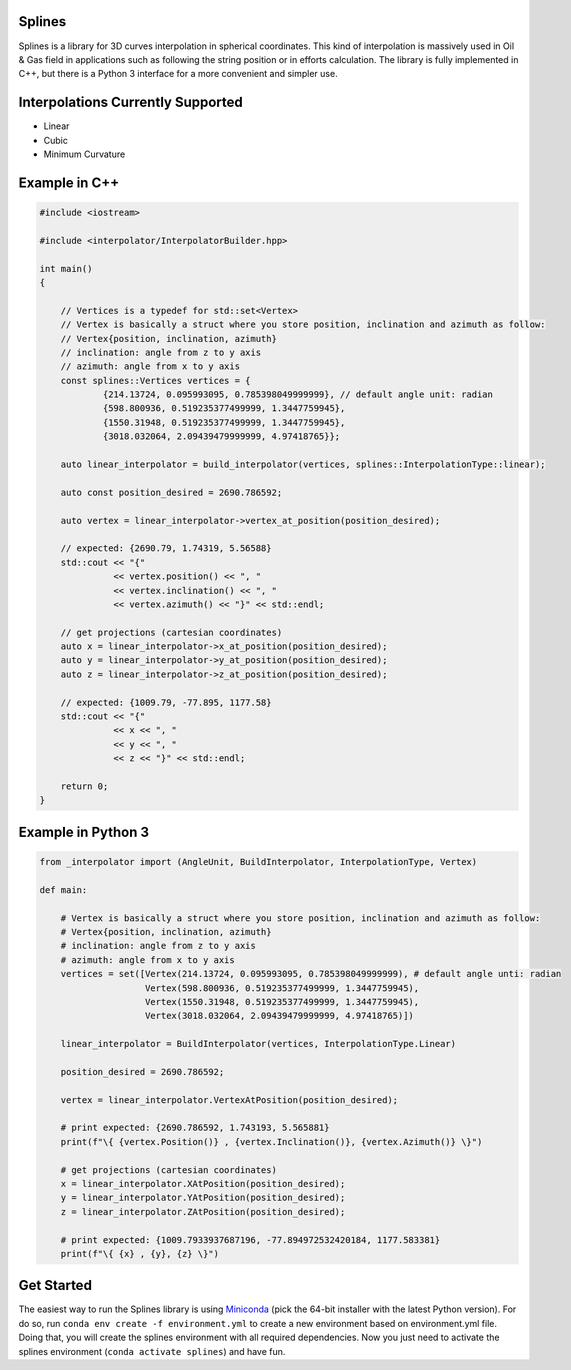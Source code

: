 Splines
========

.. image:: https://travis-ci.com/OtavioPellicano/splines.svg?branch=master
    :alt: Travis Status
    :scale: 100%
    :target: https://travis-ci.com/github/OtavioPellicano/splines

Splines is a library for 3D curves interpolation in spherical coordinates. This kind of interpolation is massively used in Oil & Gas field in
applications such as following the string position or in efforts calculation. The library is fully implemented in C++, but there is a Python 3
interface for a more convenient and simpler use.

Interpolations Currently Supported
=================================

- Linear
- Cubic
- Minimum Curvature

Example in C++
==============

.. code-block:: cpp

    #include <iostream>
    
    #include <interpolator/InterpolatorBuilder.hpp>

    int main()
    {
    
        // Vertices is a typedef for std::set<Vertex>
        // Vertex is basically a struct where you store position, inclination and azimuth as follow:
        // Vertex{position, inclination, azimuth}
        // inclination: angle from z to y axis
        // azimuth: angle from x to y axis
        const splines::Vertices vertices = {
                {214.13724, 0.095993095, 0.785398049999999}, // default angle unit: radian
                {598.800936, 0.519235377499999, 1.3447759945},
                {1550.31948, 0.519235377499999, 1.3447759945},
                {3018.032064, 2.09439479999999, 4.97418765}};

        auto linear_interpolator = build_interpolator(vertices, splines::InterpolationType::linear);

        auto const position_desired = 2690.786592;

        auto vertex = linear_interpolator->vertex_at_position(position_desired);

        // expected: {2690.79, 1.74319, 5.56588}
        std::cout << "{"
                  << vertex.position() << ", "
                  << vertex.inclination() << ", "
                  << vertex.azimuth() << "}" << std::endl;

        // get projections (cartesian coordinates)
        auto x = linear_interpolator->x_at_position(position_desired);
        auto y = linear_interpolator->y_at_position(position_desired);
        auto z = linear_interpolator->z_at_position(position_desired);

        // expected: {1009.79, -77.895, 1177.58}
        std::cout << "{"
                  << x << ", "
                  << y << ", "
                  << z << "}" << std::endl;

        return 0;
    }
    
Example in Python 3
==============

.. code-block:: python

    from _interpolator import (AngleUnit, BuildInterpolator, InterpolationType, Vertex)

    def main:
    
        # Vertex is basically a struct where you store position, inclination and azimuth as follow: 
        # Vertex{position, inclination, azimuth}
        # inclination: angle from z to y axis
        # azimuth: angle from x to y axis
        vertices = set([Vertex(214.13724, 0.095993095, 0.785398049999999), # default angle unti: radian
                        Vertex(598.800936, 0.519235377499999, 1.3447759945),
                        Vertex(1550.31948, 0.519235377499999, 1.3447759945),
                        Vertex(3018.032064, 2.09439479999999, 4.97418765)])

        linear_interpolator = BuildInterpolator(vertices, InterpolationType.Linear)
        
        position_desired = 2690.786592;
        
        vertex = linear_interpolator.VertexAtPosition(position_desired);
        
        # print expected: {2690.786592, 1.743193, 5.565881}
        print(f"\{ {vertex.Position()} , {vertex.Inclination()}, {vertex.Azimuth()} \}")
                  
        # get projections (cartesian coordinates)
        x = linear_interpolator.XAtPosition(position_desired);
        y = linear_interpolator.YAtPosition(position_desired);
        z = linear_interpolator.ZAtPosition(position_desired);

        # print expected: {1009.7933937687196, -77.894972532420184, 1177.583381}
        print(f"\{ {x} , {y}, {z} \}")


Get Started
===========

The easiest way to run the Splines library is using `Miniconda <https://conda.io/miniconda.html>`_ (pick the 64-bit installer with the latest Python version). For do so, run ``conda env create -f environment.yml`` to create a new environment based on environment.yml file. Doing that, you will create the splines environment with all required dependencies. Now you just need to activate the splines environment (``conda activate splines``) and have fun.
